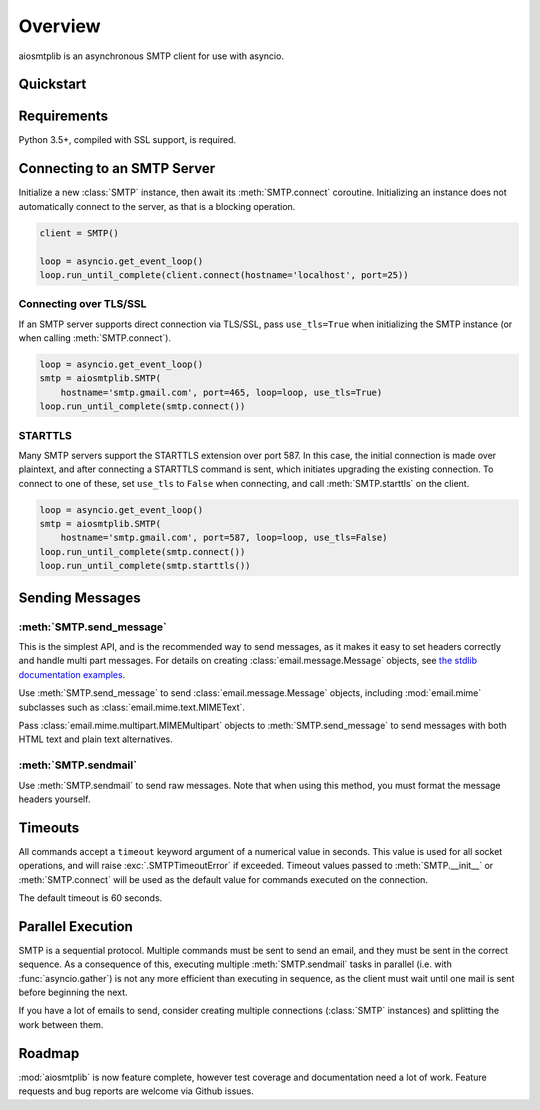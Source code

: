 .. module:: aiosmtplib

Overview
========

aiosmtplib is an asynchronous SMTP client for use with asyncio.


Quickstart
----------

.. testcode::

    import asyncio
    from email.mime.text import MIMEText

    import aiosmtplib

    loop = asyncio.get_event_loop()
    smtp = aiosmtplib.SMTP(hostname='127.0.0.1', port=1025, loop=loop)
    loop.run_until_complete(smtp.connect())

    message = MIMEText('Sent via aiosmtplib')
    message['From'] = 'root@localhost'
    message['To'] = 'somebody@example.com'
    message['Subject'] = 'Hello World!'

    loop.run_until_complete(smtp.send_message(message))


Requirements
------------
Python 3.5+, compiled with SSL support, is required.


Connecting to an SMTP Server
----------------------------

Initialize a new :class:`SMTP` instance, then await its :meth:`SMTP.connect`
coroutine. Initializing an instance does not automatically connect to the
server, as that is a blocking operation.

.. Since this code requires a server on port 25, don't test it, at least for
   now.

.. code-block:: python

    client = SMTP()

    loop = asyncio.get_event_loop()
    loop.run_until_complete(client.connect(hostname='localhost', port=25))


Connecting over TLS/SSL
~~~~~~~~~~~~~~~~~~~~~~~

If an SMTP server supports direct connection via TLS/SSL, pass ``use_tls=True``
when initializing the SMTP instance (or when calling :meth:`SMTP.connect`).

.. Since this code requires Gmail, don't test it, at least for now.

.. code-block:: python


    loop = asyncio.get_event_loop()
    smtp = aiosmtplib.SMTP(
        hostname='smtp.gmail.com', port=465, loop=loop, use_tls=True)
    loop.run_until_complete(smtp.connect())


STARTTLS
~~~~~~~~
Many SMTP servers support the STARTTLS extension over port 587. In this case,
the initial connection is made over plaintext, and after connecting a STARTTLS
command is sent, which initiates upgrading the existing connection. To connect
to one of these, set ``use_tls`` to ``False`` when connecting, and call
:meth:`SMTP.starttls` on the client.

.. Since this code requires Gmail, don't test it, at least for now.

.. code-block:: python

    loop = asyncio.get_event_loop()
    smtp = aiosmtplib.SMTP(
        hostname='smtp.gmail.com', port=587, loop=loop, use_tls=False)
    loop.run_until_complete(smtp.connect())
    loop.run_until_complete(smtp.starttls())


Sending Messages
----------------

:meth:`SMTP.send_message`
~~~~~~~~~~~~~~~~~~~~~~~~~

This is the simplest API, and is the recommended way to send messages, as it
makes it easy to set headers correctly and handle multi part messages. For
details on creating :class:`email.message.Message` objects, see `the
stdlib documentation examples
<https://docs.python.org/3.6/library/email.examples.html>`_.

Use :meth:`SMTP.send_message` to send :class:`email.message.Message` objects,
including :mod:`email.mime` subclasses such as
:class:`email.mime.text.MIMEText`.

.. testcode::

    from email.mime.text import MIMEText

    message = MIMEText('Sent via aiosmtplib')
    message['From'] = 'root@localhost'
    message['To'] = 'somebody@example.com'
    message['Subject'] = 'Hello World!'

    loop = asyncio.get_event_loop()
    loop.run_until_complete(smtp.send_message(message))


Pass :class:`email.mime.multipart.MIMEMultipart` objects to
:meth:`SMTP.send_message` to send messages with both HTML text and plain text
alternatives.

.. testcode::

    from email.mime.multipart import MIMEMultipart
    from email.mime.text import MIMEText

    message = MIMEMultipart('alternative')
    message['From'] = 'root@localhost'
    message['To'] = 'somebody@example.com'
    message['Subject'] = 'Hello World!'

    message.attach(MIMEText('hello', 'plain', 'utf-8'))
    message.attach(
        MIMEText('<html><body><h1>Hello</h1></body></html>', 'html', 'utf-8'))

    loop = asyncio.get_event_loop()
    loop.run_until_complete(smtp.send_message(message))


:meth:`SMTP.sendmail`
~~~~~~~~~~~~~~~~~~~~~

Use :meth:`SMTP.sendmail` to send raw messages. Note that when using this
method, you must format the message headers yourself.

.. testcode::

    sender = 'root@localhost'
    recipients = ['somebody@example.com']
    message = '''To: somebody@example.com
    From: root@localhost
    Subject: Hello World!

    Sent via aiosmtplib
    '''

    loop = asyncio.get_event_loop()
    loop.run_until_complete(smtp.sendmail(sender, recipients, message))


Timeouts
--------
All commands accept a ``timeout`` keyword argument of a numerical value in
seconds. This value is used for all socket operations, and will raise
:exc:`.SMTPTimeoutError` if exceeded. Timeout values passed to
:meth:`SMTP.__init__` or :meth:`SMTP.connect` will be used as the default value
for commands executed on the connection.

The default timeout is 60 seconds.


Parallel Execution
------------------
SMTP is a sequential protocol. Multiple commands must be sent to send an
email, and they must be sent in the correct sequence. As a consequence of
this, executing multiple :meth:`SMTP.sendmail` tasks in parallel (i.e. with
:func:`asyncio.gather`) is not any more efficient than executing in sequence,
as the client must wait until one mail is sent before beginning the next.

If you have a lot of emails to send, consider creating multiple connections
(:class:`SMTP` instances) and splitting the work between them.


Roadmap
-------
:mod:`aiosmtplib` is now feature complete, however test coverage and
documentation need a lot of work. Feature requests and bug reports are welcome
via Github issues.
